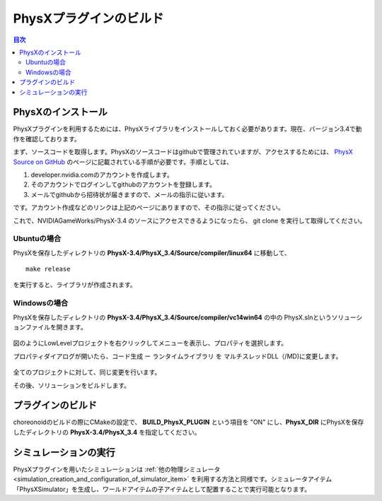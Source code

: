 PhysXプラグインのビルド
=======================

.. contents:: 目次
   :local:


PhysXのインストール
-------------------

PhysXプラグインを利用するためには、PhysXライブラリをインストールしておく必要があります。現在、バージョン3.4で動作を確認しております。

まず、ソースコードを取得します。PhysXのソースコードはgithubで管理されていますが、アクセスするためには、 `PhysX Source on GitHub <https://developer.nvidia.com/physx-source-github>`_ のページに記載されている手順が必要です。手順としては、

1. developer.nvidia.comのアカウントを作成します。
2. そのアカウントでログインしてgithubのアカウントを登録します。
3. メールでgithubから招待状が届きますので、メールの指示に従います。

です。アカウント作成などのリンクは上記のページにありますので、その指示に従ってください。

これで、NVIDIAGameWorks/PhysX-3.4 のソースにアクセスできるようになったら、 git clone を実行して取得してください。 

Ubuntuの場合
~~~~~~~~~~~~

PhysXを保存したディレクトリの **PhysX-3.4/PhysX_3.4/Source/compiler/linux64** に移動して、 ::

  make release

を実行すると、ライブラリが作成されます。

Windowsの場合
~~~~~~~~~~~~~

PhysXを保存したディレクトリの **PhysX-3.4/PhysX_3.4/Source/compiler/vc14win64** の中の PhysX.slnというソリューションファイルを開きます。

.. figure:: images/PhysXVC1.png

図のようにLowLevelプロジェクトを右クリックしてメニューを表示し、プロパティを選択します。

プロパティダイアログが開いたら、コード生成 ー ランタイムライブラリ を マルチスレッドDLL（/MD)に変更します。

.. figure:: images/PhysXVC2.png

全てのプロジェクトに対して、同じ変更を行います。

その後、ソリューションをビルドします。

プラグインのビルド
------------------

choreonoidのビルドの際にCMakeの設定で、 **BUILD_PhysX_PLUGIN** という項目を "ON" にし、**PhysX_DIR** にPhysXを保存したディレクトリの **PhysX-3.4/PhysX_3.4** を指定してください。

シミュレーションの実行
----------------------

PhysXプラグインを用いたシミュレーションは :ref:`他の物理シミュレータ<simulation_creation_and_configuration_of_simulator_item>` を利用する方法と同様です。シミュレータアイテム「PhysXSimulator」を生成し、ワールドアイテムの子アイテムとして配置することで実行可能となります。
